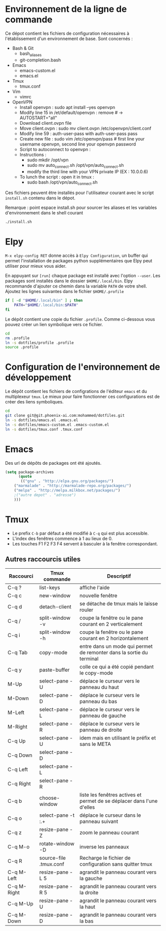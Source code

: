 * Environnement de la ligne de commande
Ce dépot contient les fichiers de configuration nécessaires à l'établissement d'un environnement de base.
Sont concernés :
- Bash & Git
  - bash_aliases
  - git-completion.bash
- Emacs
  - emacs-custom.el
  - emacs.el
- Tmux
  - tmux.conf
- Vim
  - vimrc  
- OpenVPN
  - Install openvpn : sudo apt install --yes openvpn
  - Modify line 15 in /et/default/openvpn : remove # -> AUTOSTART="all"
  - Download client.ovpn file
  - Move client.ovpn : sudo mv client.ovpn /etc/openvpn/client.conf
  - Modify line 59 : auth-user-pass with auth-user-pass pass
  - Create new file : sudo vim /etc/openvpn/pass # first line your username openvpn, second line your openvpn password
  - Script to autoconnect to openvpn : 
  - Instructions :
    - sudo mkdir /opt/vpn
    - sudo mv auto_connect.sh /opt/vpn/auto_connect.sh
    - modify the third line with your VPN private IP (EX : 10.0.0.6)
  - To lunch the script :  open it in tmux :
    - sudo bash /opt/vpn/auto_connect.sh

Ces fichiers peuvent être installés pour l'utilisateur courant avec le script ~install.sh~ contenu dans le dépot.

Remarque : point espace install.sh pour sourcer les aliases et les variables d'environnement dans le shell courant
#+BEGIN_SRC bash
./install.sh
#+END_SRC
* Elpy
~M-x elpy-config RET~ donne accès  à ~Elpy Configuration~,  un buffer
qui permet l'installation de  packages python supplémentaires que Elpy
peut utiliser pour mieux vous aider.

En appuyant sur ~[run]~ chaque package est installé avec l'option ~--user~.
Les packages sont installés dans le dossier ~$HOME/.local/bin~.
Elpy recommande d'ajouter  ce chemin dans la variable  ~PATH~ de votre
shell. Ajoutez les lignes suivantes dans le fichier ~$HOME/.profile~

#+BEGIN_SRC sh
if [ -d "$HOME/.local/bin" ] ; then
    PATH="$HOME/.local/bin:$PATH"
fi
#+END_SRC
Le dépôt contient une copie du fichier ~.profile~.
Comme ci-dessous vous pouvez créer un lien symbolique vers ce fichier.
#+BEGIN_SRC sh
cd
rm .profile
ln -s dotfiles/profile .profile
source .profile
#+END_SRC
* Configuration de l'environnement de développement
Le dépôt contient les fichiers de configrations de l'éditeur ~emacs~ et du multiplexeur ~tmux~.
Le mieux pour faire fonctionner ces configurations est de créer des liens symboliques.
#+BEGIN_SRC sh
cd
git clone git@git.phoenix-ai.com:mohammed/dotfiles.git
ln -s dotfiles/emacs.el .emacs.el
ln -s dotfiles/emacs-custom.el .emacs-custom.el
ln -s dotfiles/tmux.conf .tmux.conf
#+END_SRC
* Emacs
Des url de dépôts de packages ont été ajoutés.
#+BEGIN_SRC emacs-lisp
(setq package-archives
      (quote
       (("gnu" . "http://elpa.gnu.org/packages/")
	("marmalade" . "http://marmalade-repo.org/packages/")
	("melpa" . "http://melpa.milkbox.net/packages/")
	;("autre depot" . "adresse")
	)))
#+END_SRC
* Tmux
- Le prefix ~C-b~ par défaut a été modifié à ~C-q~ qui est plus accessible.
- L'index des fenêtres commence à 1 au lieux de 0.
- Les touches F1 F2 F3 F4 servent à basculer à la fenêtre correspondant.
** Autres raccourcis utiles
| Raccourci   | Tmux commande          | Descriptif                                                             |
|-------------+------------------------+------------------------------------------------------------------------|
| C-q ?       | list-keys              | affiche l'aide                                                         |
| C-q c       | new-window             | nouvelle fenêtre                                                       |
| C-q d       | detach-client          | se détache de tmux mais le laisse rouler                               |
| C-q /       | split-window -v        | coupe la fenêtre ou le pane courant en 2 verticalement                 |
| C-q i       | split-window -h        | coupe la fenêtre ou le pane courant en 2 horizontalement               |
|-------------+------------------------+------------------------------------------------------------------------|
| C-q Tab     | copy-mode              | entre dans un mode qui permet de remonter dans la sortie du terminal   |
| C-q y       | paste-buffer           | colle ce qui a été copié pendant le copy-mode                          |
|-------------+------------------------+------------------------------------------------------------------------|
| M-Up        | select-pane -U         | déplace le curseur vers le panneau du haut                             |
| M-Down      | select-pane -D         | déplace le curseur vers le panneau du bas                              |
| M-Left      | select-pane -L         | déplace le curseur vers le panneau de gauche                           |
| M-Right     | select-pane -R         | déplace le curseur vers le panneau de droite                           |
| C-q Up      | select-pane -U         | idem mais en utilisant le préfix et sans le META                       |
| C-q Down    | select-pane -D         |                                                                        |
| C-q Left    | select-pane -L         |                                                                        |
| C-q Right   | select-pane -R         |                                                                        |
|-------------+------------------------+------------------------------------------------------------------------|
| C-q b       | choose-window          | liste les fenêtres actives et permet de se déplacer dans l'une d'elles |
| C-q o       | select-pane -t :.+     | déplace le curseur dans le panneau suivant                             |
| C-q z       | resize-pane -Z         | zoom le panneau courant                                                |
| C-q M-o     | rotate-window -D       | inverse les panneaux                                                   |
| C-q R       | source-file .tmux.conf | Recharge le fichier de configuration sans quitter tmux                 |
|-------------+------------------------+------------------------------------------------------------------------|
| C-q M-Left  | resize-pane -L 5       | agrandit le panneau courant vers la gauche                             |
| C-q M-Right | resize-pane -R 5       | agrandit le panneau courant vers la droite                             |
| C-q M-Up    | resize-pane -U         | agrandit le panneau courant vers la haut                               |
| C-q M-Down  | resize-pane -D         | agrandit le panneau courant vers la bas                                |
